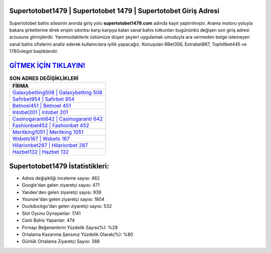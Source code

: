 ﻿Supertotobet1479 | Supertotobet 1479 | Supertotobet Giriş Adresi
===================================

.. image:: images/supertotobet-giris.jpg
   :width: 600
   
Supertotobet bahis sitesinin anında giriş yolu **supertotobet1479.com** adında kayıt yaptırılmıştır. Arama motoru yoluyla bakara şirketlerine direk erişim sıkıntısı karşı karşıya kalan sanal bahis tutkunları bugününkü değişen son giriş adresi arzusuna gitmişlerdir. Yanımızdakilerle üstümüze düşen şeyleri uygulamak umuduyla ara vermeden belge istemeyen sanal bahis ofislerini analiz ederek kullanıcılara iyilik yapacağız. Konuşulan RBet356, Extrabet867, Tophillbet445 ve 178Golegol başlıklarıdır.

`GİTMEK İÇİN TIKLAYIN! <https://uclck.me/gonow>`_
==============

.. list-table:: **SON ADRES DEĞİŞİKLİKLERİ**
   :widths: 100
   :header-rows: 1

   * - FİRMA
   * - `Galaxybetting508 | Galaxybetting 508 <galaxybetting508-galaxybetting-508-galaxybetting-giris-adresi.html>`_
   * - `Safirbet954 | Safirbet 954 <safirbet954-safirbet-954-safirbet-giris-adresi.html>`_
   * - `Betnoel451 | Betnoel 451 <betnoel451-betnoel-451-betnoel-giris-adresi.html>`_	 
   * - `Intobet201 | Intobet 201 <intobet201-intobet-201-intobet-giris-adresi.html>`_	 
   * - `Casinogaranti642 | Casinogaranti 642 <casinogaranti642-casinogaranti-642-casinogaranti-giris-adresi.html>`_ 
   * - `Fashionbet452 | Fashionbet 452 <fashionbet452-fashionbet-452-fashionbet-giris-adresi.html>`_
   * - `Meritking1051 | Meritking 1051 <meritking1051-meritking-1051-meritking-giris-adresi.html>`_	 
   * - `Wsbets167 | Wsbets 167 <wsbets167-wsbets-167-wsbets-giris-adresi.html>`_
   * - `Hilarionbet287 | Hilarionbet 287 <hilarionbet287-hilarionbet-287-hilarionbet-giris-adresi.html>`_
   * - `Hazbet132 | Hazbet 132 <hazbet132-hazbet-132-hazbet-giris-adresi.html>`_
	 
Supertotobet1479 İstatistikleri:
===================================	 
* Adres değişikliği inceleme sayısı: 462
* Google'dan gelen ziyaretçi sayısı: 471
* Yandex'den gelen ziyaretçi sayısı: 939
* Younow'dan gelen ziyaretçi sayısı: 1804
* Duckduckgo'dan gelen ziyaretçi sayısı: 532
* Slot Oyunu Oynayanlar: 1741
* Canlı Bahis Yapanlar: 474
* Firmayı Beğenenlerin Yüzdelik Sayısı(%): %28
* Ortalama Kazanma Şansınız Yüzdelik Olarak(%): %80
* Günlük Ortalama Ziyaretçi Sayısı: 388
